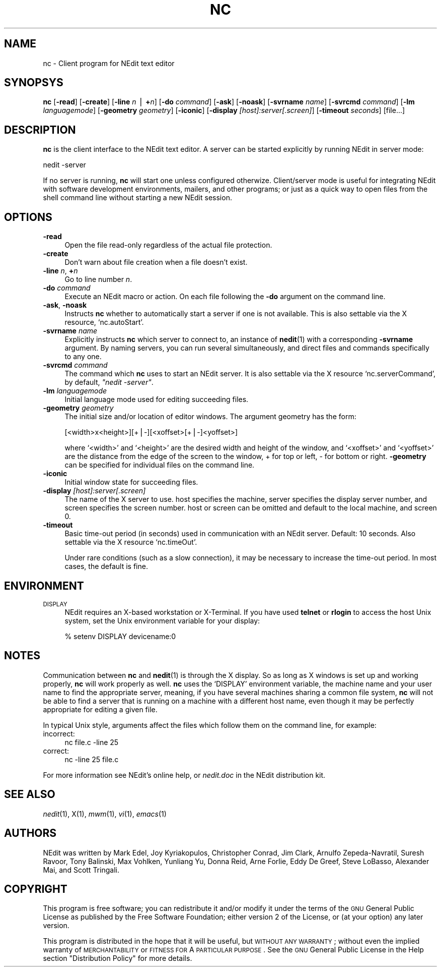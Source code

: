 .\" Automatically generated by Pod::Man version 1.02
.\" Sun Aug 12 08:40:27 2001
.\"
.\" Standard preamble:
.\" ======================================================================
.de Sh \" Subsection heading
.br
.if t .Sp
.ne 5
.PP
\fB\\$1\fR
.PP
..
.de Sp \" Vertical space (when we can't use .PP)
.if t .sp .5v
.if n .sp
..
.de Ip \" List item
.br
.ie \\n(.$>=3 .ne \\$3
.el .ne 3
.IP "\\$1" \\$2
..
.de Vb \" Begin verbatim text
.ft CW
.nf
.ne \\$1
..
.de Ve \" End verbatim text
.ft R

.fi
..
.\" Set up some character translations and predefined strings.  \*(-- will
.\" give an unbreakable dash, \*(PI will give pi, \*(L" will give a left
.\" double quote, and \*(R" will give a right double quote.  | will give a
.\" real vertical bar.  \*(C+ will give a nicer C++.  Capital omega is used
.\" to do unbreakable dashes and therefore won't be available.  \*(C` and
.\" \*(C' expand to `' in nroff, nothing in troff, for use with C<>
.tr \(*W-|\(bv\*(Tr
.ds C+ C\v'-.1v'\h'-1p'\s-2+\h'-1p'+\s0\v'.1v'\h'-1p'
.ie n \{\
.    ds -- \(*W-
.    ds PI pi
.    if (\n(.H=4u)&(1m=24u) .ds -- \(*W\h'-12u'\(*W\h'-12u'-\" diablo 10 pitch
.    if (\n(.H=4u)&(1m=20u) .ds -- \(*W\h'-12u'\(*W\h'-8u'-\"  diablo 12 pitch
.    ds L" ""
.    ds R" ""
.    ds C` `
.    ds C' '
'br\}
.el\{\
.    ds -- \|\(em\|
.    ds PI \(*p
.    ds L" ``
.    ds R" ''
'br\}
.\"
.\" If the F register is turned on, we'll generate index entries on stderr
.\" for titles (.TH), headers (.SH), subsections (.Sh), items (.Ip), and
.\" index entries marked with X<> in POD.  Of course, you'll have to process
.\" the output yourself in some meaningful fashion.
.if \nF \{\
.    de IX
.    tm Index:\\$1\t\\n%\t"\\$2"
.    .
.    nr % 0
.    rr F
.\}
.\"
.\" For nroff, turn off justification.  Always turn off hyphenation; it
.\" makes way too many mistakes in technical documents.
.hy 0
.if n .na
.\"
.\" Accent mark definitions (@(#)ms.acc 1.5 88/02/08 SMI; from UCB 4.2).
.\" Fear.  Run.  Save yourself.  No user-serviceable parts.
.bd B 3
.    \" fudge factors for nroff and troff
.if n \{\
.    ds #H 0
.    ds #V .8m
.    ds #F .3m
.    ds #[ \f1
.    ds #] \fP
.\}
.if t \{\
.    ds #H ((1u-(\\\\n(.fu%2u))*.13m)
.    ds #V .6m
.    ds #F 0
.    ds #[ \&
.    ds #] \&
.\}
.    \" simple accents for nroff and troff
.if n \{\
.    ds ' \&
.    ds ` \&
.    ds ^ \&
.    ds , \&
.    ds ~ ~
.    ds /
.\}
.if t \{\
.    ds ' \\k:\h'-(\\n(.wu*8/10-\*(#H)'\'\h"|\\n:u"
.    ds ` \\k:\h'-(\\n(.wu*8/10-\*(#H)'\`\h'|\\n:u'
.    ds ^ \\k:\h'-(\\n(.wu*10/11-\*(#H)'^\h'|\\n:u'
.    ds , \\k:\h'-(\\n(.wu*8/10)',\h'|\\n:u'
.    ds ~ \\k:\h'-(\\n(.wu-\*(#H-.1m)'~\h'|\\n:u'
.    ds / \\k:\h'-(\\n(.wu*8/10-\*(#H)'\z\(sl\h'|\\n:u'
.\}
.    \" troff and (daisy-wheel) nroff accents
.ds : \\k:\h'-(\\n(.wu*8/10-\*(#H+.1m+\*(#F)'\v'-\*(#V'\z.\h'.2m+\*(#F'.\h'|\\n:u'\v'\*(#V'
.ds 8 \h'\*(#H'\(*b\h'-\*(#H'
.ds o \\k:\h'-(\\n(.wu+\w'\(de'u-\*(#H)/2u'\v'-.3n'\*(#[\z\(de\v'.3n'\h'|\\n:u'\*(#]
.ds d- \h'\*(#H'\(pd\h'-\w'~'u'\v'-.25m'\f2\(hy\fP\v'.25m'\h'-\*(#H'
.ds D- D\\k:\h'-\w'D'u'\v'-.11m'\z\(hy\v'.11m'\h'|\\n:u'
.ds th \*(#[\v'.3m'\s+1I\s-1\v'-.3m'\h'-(\w'I'u*2/3)'\s-1o\s+1\*(#]
.ds Th \*(#[\s+2I\s-2\h'-\w'I'u*3/5'\v'-.3m'o\v'.3m'\*(#]
.ds ae a\h'-(\w'a'u*4/10)'e
.ds Ae A\h'-(\w'A'u*4/10)'E
.    \" corrections for vroff
.if v .ds ~ \\k:\h'-(\\n(.wu*9/10-\*(#H)'\s-2\u~\d\s+2\h'|\\n:u'
.if v .ds ^ \\k:\h'-(\\n(.wu*10/11-\*(#H)'\v'-.4m'^\v'.4m'\h'|\\n:u'
.    \" for low resolution devices (crt and lpr)
.if \n(.H>23 .if \n(.V>19 \
\{\
.    ds : e
.    ds 8 ss
.    ds o a
.    ds d- d\h'-1'\(ga
.    ds D- D\h'-1'\(hy
.    ds th \o'bp'
.    ds Th \o'LP'
.    ds ae ae
.    ds Ae AE
.\}
.rm #[ #] #H #V #F C
.\" ======================================================================
.\"
.IX Title "NC 1"
.TH NC 1 " " "2001-08-12" " "
.UC
.SH "NAME"
nc \- Client program for NEdit text editor
.SH "SYNOPSYS"
.IX Header "SYNOPSYS"
\&\fBnc\fR [\fB\-read\fR] [\fB\-create\fR] [\fB\-line\fR \fIn\fR | \fB+\fR\fIn\fR] [\fB\-do\fR \fIcommand\fR]
[\fB\-ask\fR] [\fB\-noask\fR] [\fB\-svrname\fR \fIname\fR] [\fB\-svrcmd\fR \fIcommand\fR] [\fB\-lm\fR
\&\fIlanguagemode\fR] [\fB\-geometry\fR \fIgeometry\fR]  [\fB\-iconic\fR] [\fB\-display\fR
\&\fI[host]:server[.screen]\fR]  [\fB-timeout\fR \fIseconds\fR] [file...]
.SH "DESCRIPTION"
.IX Header "DESCRIPTION"
\&\fBnc\fR is the client interface to the NEdit text editor. A server can be started
explicitly by running NEdit in server mode:
.PP
.Vb 1
\&  nedit -server
.Ve
If no server is running, \fBnc\fR will start one unless configured otherwize.
Client/server mode is useful for integrating NEdit with software development
environments, mailers, and other programs; or just as a quick way to open files
from the shell command line without starting a new NEdit session.
.SH "OPTIONS"
.IX Header "OPTIONS"
.Ip "\fB\-read\fR" 4
.IX Item "-read"
Open the file read-only regardless of the actual file protection.
.Ip "\fB\-create\fR" 4
.IX Item "-create"
Don't warn about file creation when a file doesn't exist.
.Ip "\fB\-line\fR \fIn\fR, \fB+\fR\fIn\fR" 4
.IX Item "-line n, +n"
Go to line number \fIn\fR.
.Ip "\fB\-do\fR \fIcommand\fR" 4
.IX Item "-do command"
Execute an NEdit macro or action. On each file following the \fB\-do\fR argument on
the command line. 
.Ip "\fB\-ask\fR, \fB\-noask\fR" 4
.IX Item "-ask, -noask"
Instructs \fBnc\fR whether to automatically start a server if one is not
available. This is also settable via the X resource, \f(CW\*(C`nc.autoStart\*(C'\fR.
.Ip "\fB\-svrname\fR \fIname\fR" 4
.IX Item "-svrname name"
Explicitly instructs \fBnc\fR which server to connect to, an instance of
\&\fBnedit\fR(1) with a corresponding \fB\-svrname\fR argument.  By naming servers, you
can run several simultaneously, and direct files and commands specifically to
any one.
.Ip "\fB\-svrcmd\fR \fIcommand\fR" 4
.IX Item "-svrcmd command"
The command which \fBnc\fR uses to start an NEdit server. It is also settable via
the X resource \f(CW\*(C`nc.serverCommand\*(C'\fR, by default, \fI\*(L"nedit \-server\*(R"\fR.
.Ip "\fB\-lm\fR \fIlanguagemode\fR" 4
.IX Item "-lm languagemode"
Initial language mode used for editing succeeding files.
.Ip "\fB\-geometry\fR \fIgeometry\fR" 4
.IX Item "-geometry geometry"
The initial size and/or location of editor windows. The argument geometry has
the form:
.Sp
.Vb 1
\&  [<width>x<height>][+|-][<xoffset>[+|-]<yoffset>]
.Ve
where \f(CW\*(C`<width>\*(C'\fR and \f(CW\*(C`<height>\*(C'\fR are the desired width and
height of the window, and \f(CW\*(C`<xoffset>\*(C'\fR and \f(CW\*(C`<yoffset>\*(C'\fR are the
distance from the edge of the screen to the window, + for top or left, \- for
bottom or right. \fB\-geometry\fR can be specified for individual files on the
command line.
.Ip "\fB\-iconic\fR" 4
.IX Item "-iconic"
Initial window state for succeeding files.
.Ip "\fB\-display\fR \fI[host]:server[.screen]\fR" 4
.IX Item "-display [host]:server[.screen]"
The name of the X server to use. host specifies the machine, server specifies
the display server number, and screen specifies the screen number.  host or
screen can be omitted and default to the local machine, and screen 0.
.Ip "\fB\-timeout\fR" 4
.IX Item "-timeout"
Basic time-out period (in seconds) used in communication with an NEdit server.
Default: 10 seconds. Also settable via the X resource \f(CW\*(C`nc.timeOut\*(C'\fR.

Under rare conditions (such as a slow connection), it may be necessary to
increase the time-out period. In most cases, the default is fine. 
.SH "ENVIRONMENT"
.IX Header "ENVIRONMENT"
.Ip "\s-1DISPLAY\s0" 4
.IX Item "DISPLAY"
NEdit requires an X-based workstation or X-Terminal. If you have used \fBtelnet\fR
or \fBrlogin\fR to access the host Unix system, set the Unix environment variable
for your display:
.Sp
.Vb 1
\&    % setenv DISPLAY devicename:0
.Ve
.SH "NOTES"
.IX Header "NOTES"
Communication between \fBnc\fR and \fBnedit\fR(1) is through the X display. So as
long as X windows is set up and working properly, \fBnc\fR will work properly
as well. \fBnc\fR uses the \f(CW\*(C`DISPLAY\*(C'\fR environment variable, the machine name and
your user name to find the appropriate server, meaning, if you have several
machines sharing a common file system, \fBnc\fR will not be able to find a server
that is running on a machine with a different host name, even though it may be
perfectly appropriate for editing a given file.
.PP
In typical Unix style, arguments affect the files which follow them on the
command line, for example:
.Ip "incorrect:" 4
.IX Item "incorrect:"
.Vb 1
\&  nc file.c -line 25
.Ve
.Ip "correct:" 4
.IX Item "correct:"
.Vb 1
\&  nc -line 25 file.c
.Ve
.PP
For more information see NEdit's online help, or \fInedit.doc\fR in the NEdit
distribution kit.
.SH "SEE ALSO"
.IX Header "SEE ALSO"
\&\fInedit\fR\|(1), X(1), \fImwm\fR\|(1), \fIvi\fR\|(1), \fIemacs\fR\|(1)
.SH "AUTHORS"
.IX Header "AUTHORS"
NEdit was written by Mark Edel, Joy Kyriakopulos, Christopher Conrad, Jim
Clark, Arnulfo Zepeda-Navratil, Suresh Ravoor, Tony Balinski, Max Vohlken,
Yunliang Yu, Donna Reid, Arne Forlie, Eddy De Greef, Steve LoBasso, Alexander
Mai, and Scott Tringali.
.SH "COPYRIGHT"
.IX Header "COPYRIGHT"
This program is free software; you can redistribute it and/or modify it under
the terms of the \s-1GNU\s0 General Public License as published by the Free Software
Foundation; either version 2 of the License, or (at your option) any later
version.
.PP
This program is distributed in the hope that it will be useful, but \s-1WITHOUT\s0 \s-1ANY\s0
\&\s-1WARRANTY\s0; without even the implied warranty of \s-1MERCHANTABILITY\s0 or \s-1FITNESS\s0 \s-1FOR\s0 A
\&\s-1PARTICULAR\s0 \s-1PURPOSE\s0.  See the \s-1GNU\s0 General Public License in the Help section
\&\*(L"Distribution Policy\*(R" for more details. 
